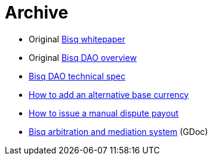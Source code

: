 = Archive

 * Original <<exchange/whitepaper#, Bisq whitepaper>>
 * Original <<dao/overview#, Bisq DAO overview>>
 * <<dao/specification#, Bisq DAO technical spec>>
 * <<exchange/howto/add-alternative-base-currency#, How to add an alternative base currency>>
 * <<manual-dispute-payout#, How to issue a manual dispute payout>>
 * https://docs.google.com/document/d/1DXEVEfk4x1qN6QgIcb2PjZwU4m7W6ib49wCdktMMjLw/edit#heading=h.4nbd0q1s77uq[Bisq arbitration and mediation system] (GDoc)
